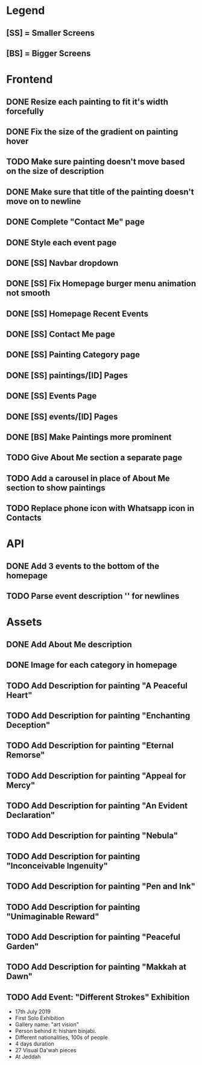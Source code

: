 * Legend
** [SS] = Smaller Screens
** [BS] = Bigger Screens

* Frontend
** DONE Resize each painting to fit it's width forcefully
** DONE Fix the size of the gradient on painting hover
** TODO Make sure painting doesn't move based on the size of description
** DONE Make sure that title of the painting doesn't move on to newline
** DONE Complete "Contact Me" page
** DONE Style each event page
** DONE [SS] Navbar dropdown
** DONE [SS] Fix Homepage burger menu animation not smooth
** DONE [SS] Homepage Recent Events
** DONE [SS] Contact Me page
** DONE [SS] Painting Category page
** DONE [SS] paintings/[ID] Pages
** DONE [SS] Events Page
** DONE [SS] events/[ID] Pages
** DONE [BS] Make Paintings more prominent
** TODO Give About Me section a separate page
** TODO Add a carousel in place of About Me section to show paintings
** TODO Replace phone icon with Whatsapp icon in Contacts
* API
** DONE Add 3 events to the bottom of the homepage
** TODO Parse event description '\n' for newlines
* Assets
** DONE Add About Me description
** DONE Image for each category in homepage
** TODO Add Description for painting "A Peaceful Heart"
** TODO Add Description for painting "Enchanting Deception"
** TODO Add Description for painting "Eternal Remorse"
** TODO Add Description for painting "Appeal for Mercy"
** TODO Add Description for painting "An Evident Declaration"
** TODO Add Description for painting "Nebula"
** TODO Add Description for painting "Inconceivable Ingenuity"
** TODO Add Description for painting "Pen and Ink"
** TODO Add Description for painting "Unimaginable Reward"
** TODO Add Description for painting "Peaceful Garden"
** TODO Add Description for painting "Makkah at Dawn"
** TODO Add Event: "Different Strokes" Exhibition
   + 17th July 2019
   + First Solo Exhibition
   + Gallery name: "art vision"
   + Person behind it: hisham binjabi.
   + Different nationalities, 100s of people
   + 4 days duration
   + 27 Visual Da'wah pieces
   + At Jeddah
